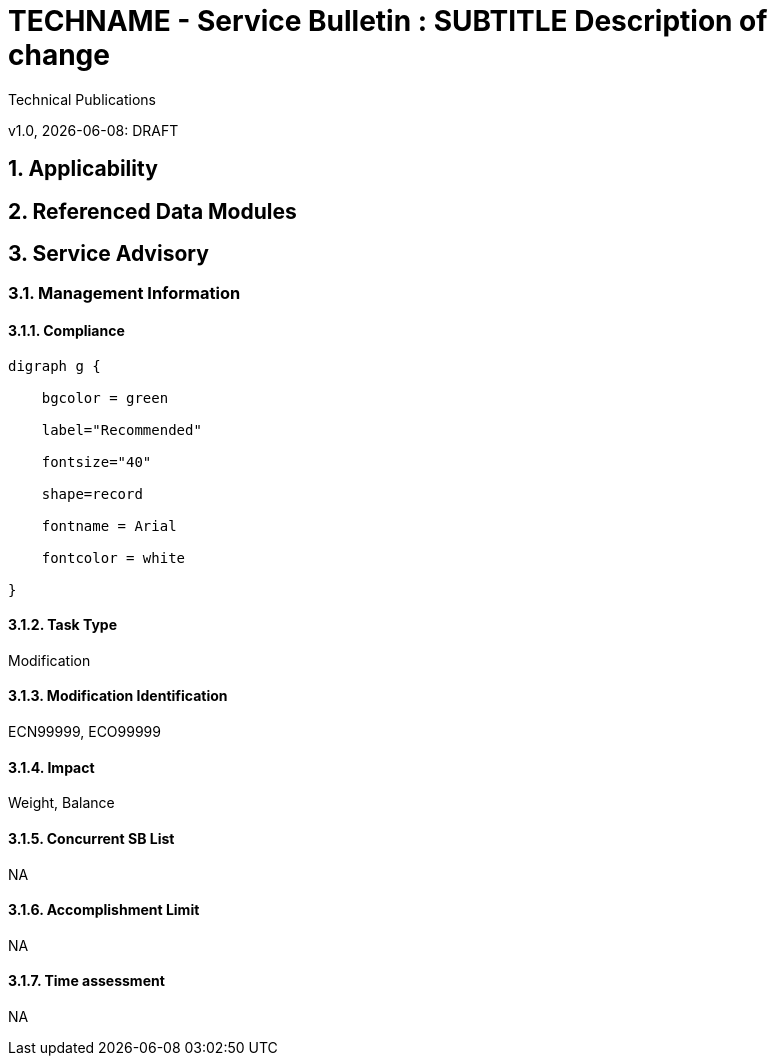 = TECHNAME - Service Bulletin : SUBTITLE Description of change

Technical Publications

v1.0, {docdate}: DRAFT

:sectnums:

:docpnr: ###-######-##

//initial release (date)

:initrel: {docdate}

//release date (date)

:reldate: {docdate}

//next review (date)

:nextrev: TBD

:SBSAOA: Service Advisory

//See S1000D42 sbTaskCategory

:TaskType: Modification

:SBModList: ECN99999, ECO99999

//See S1000D42 sbImpact

:SBImpact: Weight, Balance

//See S1000D42 sbConcurrentSbList

:sbConcurrentSbList: NA

//See S1000D42 sbAccomplishmentLimit regarding staff limits and time limits

:sbAccomplishmentLimit: NA

//See S1000D42 sbTimeAssessment Estimated time for completion

:sbTimeAssessment: NA

//See S1000D42 sbComplianceCategory

:compliance: Recommended

:chargecode: N999.99.9.9.9

 

== Applicability

 

//include to applicability asset

 

== Referenced Data Modules

 

//includes to affected DMs

 

== {SBSAOA}

 

=== Management Information

 

==== Compliance

 

ifeval::["{compliance}" == "Recommended"]

[graphviz, file ="../TEMPimages/Recommended.svg"]

----

digraph g {

    bgcolor = green

    label="Recommended"

    fontsize="40"

    shape=record

    fontname = Arial

    fontcolor = white

}

----

endif::[]

 

ifeval::["{compliance}" == "Mandatory"]

 

[graphviz, file ="../TEMPimages/Mandatory.svg"]

----

digraph g {

    bgcolor = red

    label="Mandatory"

    fontsize="40"

    shape=record

    fontname = Arial

    fontcolor = white

}

----

endif::[]

 

ifeval::["{compliance}" == "Desirable"]

 

[graphviz, file ="../TEMPimages/Urgent.svg"]

----

digraph g {

    bgcolor = darkorange

    label="Urgent"

    fontsize="40"

    shape=record

    fontname = Arial

    fontcolor = white

}

----

endif::[]

 

ifeval::["{compliance}" == "Optional"]

 

[graphviz, file ="../TEMPimages/Optional.svg"]

----

digraph g {

    bgcolor = yellow

    label="Optional"

    fontsize="40"

    shape=record

    fontname = Arial

    fontcolor = white

}

----

endif::[]

 

==== Task Type

{tasktype}

 

==== Modification Identification

{SBModList}

 

==== Impact

{SBImpact}

 

==== Concurrent SB List

{sbConcurrentSbList}

 

==== Accomplishment Limit

{sbAccomplishmentLimit}

 

==== Time assessment

{sbTimeAssessment}